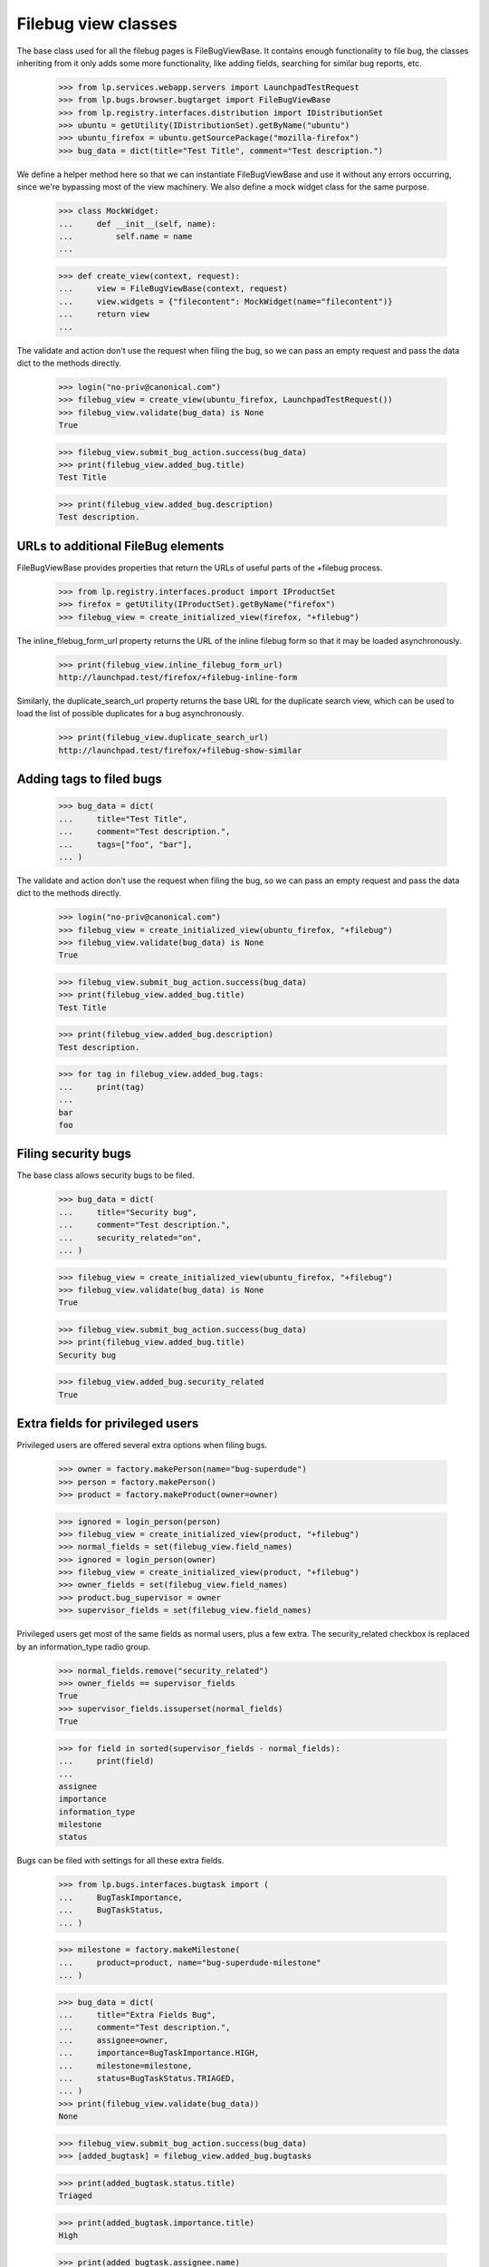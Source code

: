 Filebug view classes
====================

The base class used for all the filebug pages is FileBugViewBase. It
contains enough functionality to file bug, the classes inheriting from
it only adds some more functionality, like adding fields, searching for
similar bug reports, etc.

    >>> from lp.services.webapp.servers import LaunchpadTestRequest
    >>> from lp.bugs.browser.bugtarget import FileBugViewBase
    >>> from lp.registry.interfaces.distribution import IDistributionSet
    >>> ubuntu = getUtility(IDistributionSet).getByName("ubuntu")
    >>> ubuntu_firefox = ubuntu.getSourcePackage("mozilla-firefox")
    >>> bug_data = dict(title="Test Title", comment="Test description.")

We define a helper method here so that we can instantiate
FileBugViewBase and use it without any errors occurring, since we're
bypassing most of the view machinery. We also define a mock widget class
for the same purpose.

    >>> class MockWidget:
    ...     def __init__(self, name):
    ...         self.name = name
    ...

    >>> def create_view(context, request):
    ...     view = FileBugViewBase(context, request)
    ...     view.widgets = {"filecontent": MockWidget(name="filecontent")}
    ...     return view
    ...

The validate and action don't use the request when filing the bug, so we
can pass an empty request and pass the data dict to the methods
directly.

    >>> login("no-priv@canonical.com")
    >>> filebug_view = create_view(ubuntu_firefox, LaunchpadTestRequest())
    >>> filebug_view.validate(bug_data) is None
    True

    >>> filebug_view.submit_bug_action.success(bug_data)
    >>> print(filebug_view.added_bug.title)
    Test Title

    >>> print(filebug_view.added_bug.description)
    Test description.


URLs to additional FileBug elements
-----------------------------------

FileBugViewBase provides properties that return the URLs of useful parts of
the +filebug process.

    >>> from lp.registry.interfaces.product import IProductSet
    >>> firefox = getUtility(IProductSet).getByName("firefox")
    >>> filebug_view = create_initialized_view(firefox, "+filebug")

The inline_filebug_form_url property returns the URL of the inline
filebug form so that it may be loaded asynchronously.

    >>> print(filebug_view.inline_filebug_form_url)
    http://launchpad.test/firefox/+filebug-inline-form

Similarly, the duplicate_search_url property returns the base URL for
the duplicate search view, which can be used to load the list of
possible duplicates for a bug asynchronously.

    >>> print(filebug_view.duplicate_search_url)
    http://launchpad.test/firefox/+filebug-show-similar


Adding tags to filed bugs
-------------------------

    >>> bug_data = dict(
    ...     title="Test Title",
    ...     comment="Test description.",
    ...     tags=["foo", "bar"],
    ... )

The validate and action don't use the request when filing the bug, so we
can pass an empty request and pass the data dict to the methods
directly.

    >>> login("no-priv@canonical.com")
    >>> filebug_view = create_initialized_view(ubuntu_firefox, "+filebug")
    >>> filebug_view.validate(bug_data) is None
    True

    >>> filebug_view.submit_bug_action.success(bug_data)
    >>> print(filebug_view.added_bug.title)
    Test Title

    >>> print(filebug_view.added_bug.description)
    Test description.

    >>> for tag in filebug_view.added_bug.tags:
    ...     print(tag)
    ...
    bar
    foo


Filing security bugs
--------------------

The base class allows security bugs to be filed.

    >>> bug_data = dict(
    ...     title="Security bug",
    ...     comment="Test description.",
    ...     security_related="on",
    ... )

    >>> filebug_view = create_initialized_view(ubuntu_firefox, "+filebug")
    >>> filebug_view.validate(bug_data) is None
    True

    >>> filebug_view.submit_bug_action.success(bug_data)
    >>> print(filebug_view.added_bug.title)
    Security bug

    >>> filebug_view.added_bug.security_related
    True


Extra fields for privileged users
---------------------------------

Privileged users are offered several extra options when filing bugs.

    >>> owner = factory.makePerson(name="bug-superdude")
    >>> person = factory.makePerson()
    >>> product = factory.makeProduct(owner=owner)

    >>> ignored = login_person(person)
    >>> filebug_view = create_initialized_view(product, "+filebug")
    >>> normal_fields = set(filebug_view.field_names)
    >>> ignored = login_person(owner)
    >>> filebug_view = create_initialized_view(product, "+filebug")
    >>> owner_fields = set(filebug_view.field_names)
    >>> product.bug_supervisor = owner
    >>> supervisor_fields = set(filebug_view.field_names)

Privileged users get most of the same fields as normal users, plus a few
extra.  The security_related checkbox is replaced by an information_type
radio group.

    >>> normal_fields.remove("security_related")
    >>> owner_fields == supervisor_fields
    True
    >>> supervisor_fields.issuperset(normal_fields)
    True

    >>> for field in sorted(supervisor_fields - normal_fields):
    ...     print(field)
    ...
    assignee
    importance
    information_type
    milestone
    status

Bugs can be filed with settings for all these extra fields.

    >>> from lp.bugs.interfaces.bugtask import (
    ...     BugTaskImportance,
    ...     BugTaskStatus,
    ... )

    >>> milestone = factory.makeMilestone(
    ...     product=product, name="bug-superdude-milestone"
    ... )

    >>> bug_data = dict(
    ...     title="Extra Fields Bug",
    ...     comment="Test description.",
    ...     assignee=owner,
    ...     importance=BugTaskImportance.HIGH,
    ...     milestone=milestone,
    ...     status=BugTaskStatus.TRIAGED,
    ... )
    >>> print(filebug_view.validate(bug_data))
    None

    >>> filebug_view.submit_bug_action.success(bug_data)
    >>> [added_bugtask] = filebug_view.added_bug.bugtasks

    >>> print(added_bugtask.status.title)
    Triaged

    >>> print(added_bugtask.importance.title)
    High

    >>> print(added_bugtask.assignee.name)
    bug-superdude

    >>> print(added_bugtask.milestone.name)
    bug-superdude-milestone
